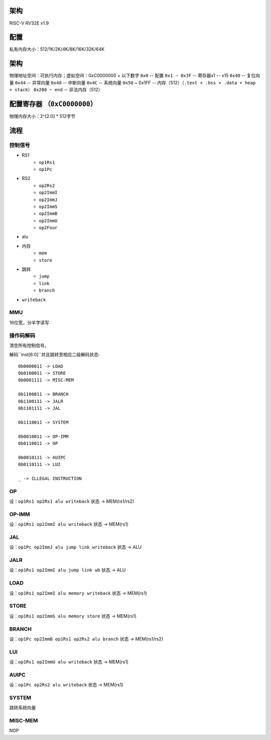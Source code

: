 架构
====

RISC-V RV32E v1.9

配置
====
私有内存大小：512/1K/2K/4K/8K/16K/32K/64K

架构
====
物理地址空间：可执行内存；虚拟空间：0xC0000000 + 以下数字
``0x0`` -- 配置
``0x1 ~ 0x3F`` -- 寄存器x1 -- x15
``0x40`` -- 复位向量
``0x44`` -- 异常向量
``0x48`` -- 中断向量
``0x4C`` -- 系统向量
``0x50`` ~ 0x1FF -- 内存（512）（``.text + .bss + .data + heap + stack``）
``0x200 ~ end`` -- 非法内存（512）

配置寄存器 （``0xC0000000``）
========
物理内存大小：2^[2:0] * 512字节

流程
====

控制信号
------

* RS1
    - ``op1Rs1``
    - ``op1Pc``
* RS2
    - ``op2Rs2``
    - ``op2ImmI``
    - ``op2ImmJ``
    - ``op2ImmS``
    - ``op2ImmB``
    - ``op2ImmU``
    - ``op2Four``
* alu
* 内存
    - ``mem``
    - ``store``
* 跳转
    - ``jump``
    - ``link``
    - ``branch``
* ``writeback``

MMU
---

16位宽，分半字读写

操作码解码
--------

清空所有控制信号。

解码``inst[6:0]``并且跳转至相应二级解码状态::

    0b0000011 -> LOAD
    0b0100011 -> STORE
    0b0001111 -> MISC-MEM

    0b1100011 -> BRANCH
    0b1100111 -> JALR
    0b1101111 -> JAL

    0b1110011 -> SYSTEM

    0b0010011 -> OP-IMM
    0b0110011 -> OP
    
    0b0010111 -> AUIPC
    0b0110111 -> LUI

    _ -> ILLEGAL INSTRUCTION

OP
--
设：``op1Rs1 op2Rs1 alu writeback``
状态 -> MEM(rs1/rs2)

OP-IMM
------
设：``op1Rs1 op2ImmI alu writeback``
状态 -> MEM(rs1)

JAL
---
设：``op1Pc op2ImmJ alu jump link writeback``
状态 -> ALU

JALR
----
设：``op1Rs1 op2ImmI alu jump link wb``
状态 -> ALU

LOAD
----
设：``op1Rs1 op2ImmI alu memory writeback``
状态 -> MEM(rs1)

STORE
-----
设：``op1Rs1 op2ImmS alu memory store``
状态 -> MEM(rs1)

BRANCH
------
设：``op1Pc op2ImmB op1Rs1 op2Rs2 alu branch``
状态 -> MEM(rs1/rs2)

LUI
---
设：``op1Rs1 op2ImmU alu writeback``
状态 -> MEM(rs1)

AUIPC
-----
设：``op1Pc op2Rs2 alu writeback``
状态 -> MEM(rs1)

SYSTEM
------
跳转系统向量

MISC-MEM
--------
NOP
